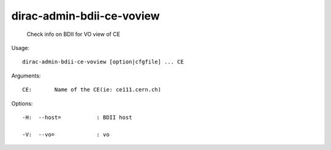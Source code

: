 =================================
dirac-admin-bdii-ce-voview
=================================

  Check info on BDII for VO view of CE

Usage::

  dirac-admin-bdii-ce-voview [option|cfgfile] ... CE

Arguments::

  CE:       Name of the CE(ie: ce111.cern.ch) 

 

Options::

  -H:  --host=           : BDII host 

  -V:  --vo=             : vo 

